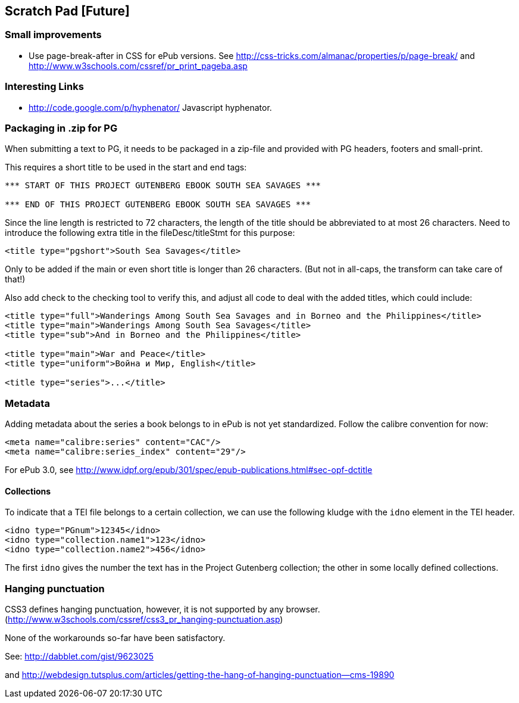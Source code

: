 == Scratch Pad [Future]

=== Small improvements

* Use page-break-after in CSS for ePub versions. See http://css-tricks.com/almanac/properties/p/page-break/ and http://www.w3schools.com/cssref/pr_print_pageba.asp

=== Interesting Links

* http://code.google.com/p/hyphenator/ Javascript hyphenator.

=== Packaging in .zip for PG

When submitting a text to PG, it needs to be packaged in a zip-file and provided with PG headers, footers and small-print.

This requires a short title to be used in the start and end tags:

----
*** START OF THIS PROJECT GUTENBERG EBOOK SOUTH SEA SAVAGES ***

*** END OF THIS PROJECT GUTENBERG EBOOK SOUTH SEA SAVAGES ***
----

Since the line length is restricted to 72 characters, the length of the title should be abbreviated to
at most 26 characters. Need to introduce the following extra title in the fileDesc/titleStmt for this purpose:

----
<title type="pgshort">South Sea Savages</title>
----

Only to be added if the main or even short title is longer than 26 characters. (But not in all-caps, the transform can take care of that!)

Also add check to the checking tool to verify this, and adjust all code to deal with the added titles, which could include:

----
<title type="full">Wanderings Among South Sea Savages and in Borneo and the Philippines</title>
<title type="main">Wanderings Among South Sea Savages</title>
<title type="sub">And in Borneo and the Philippines</title>

<title type="main">War and Peace</title>
<title type="uniform">Война и Мир, English</title>

<title type="series">...</title>
----

=== Metadata

Adding metadata about the series a book belongs to in ePub is not yet standardized. Follow the calibre convention for now:

----
<meta name="calibre:series" content="CAC"/>
<meta name="calibre:series_index" content="29"/>
----

For ePub 3.0, see http://www.idpf.org/epub/301/spec/epub-publications.html#sec-opf-dctitle

==== Collections

To indicate that a TEI file belongs to a certain collection, we can use the following kludge with the `idno` element in the TEI header.

----
<idno type="PGnum">12345</idno>
<idno type="collection.name1">123</idno>
<idno type="collection.name2">456</idno>
----

The first `idno` gives the number the text has in the Project Gutenberg collection; the other in some locally defined collections.

=== Hanging punctuation

CSS3 defines hanging punctuation, however, it is not supported by any browser. (http://www.w3schools.com/cssref/css3_pr_hanging-punctuation.asp)

None of the workarounds so-far have been satisfactory.

See: http://dabblet.com/gist/9623025

and http://webdesign.tutsplus.com/articles/getting-the-hang-of-hanging-punctuation--cms-19890